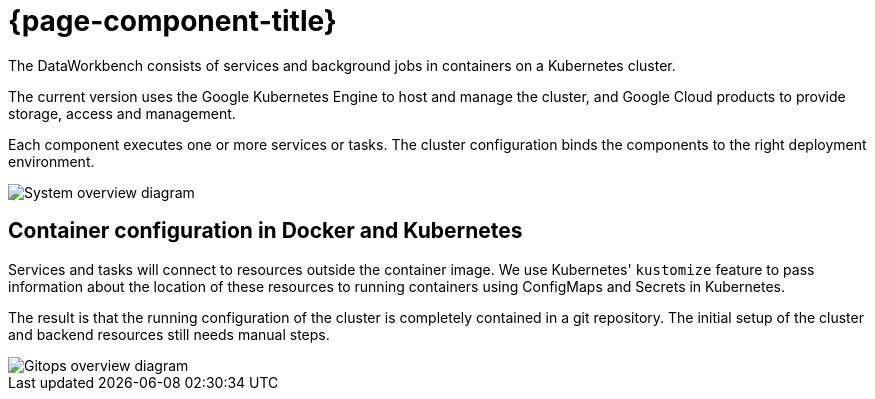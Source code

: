 = {page-component-title}

The DataWorkbench consists of services and background jobs in containers on a Kubernetes cluster.

The current version uses the Google Kubernetes Engine to host and manage the cluster, and Google Cloud products to provide storage, access and management.

Each component executes one or more services or tasks.
The cluster configuration binds the components to the right deployment environment.

image::system-overview.drawio.svg[System overview diagram]

== Container configuration in Docker and Kubernetes

Services and tasks will connect to resources outside the container image.
We use Kubernetes' `kustomize` feature to pass information about the location of these resources to running containers using ConfigMaps and Secrets in Kubernetes.

The result is that the running configuration of the cluster is completely contained in a git repository.
The initial setup of the cluster and backend resources still needs manual steps.

image::gitops-configs.drawio.svg[Gitops overview diagram]
